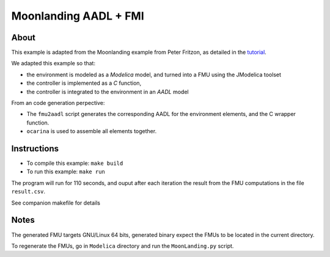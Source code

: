Moonlanding AADL + FMI
======================

About
-----

This example is adapted from the Moonlanding example from Peter
Fritzon, as detailed in the `tutorial <https://openmodelica.org/images/docs/userdocs/modprod2012-tutorial1-Peter-Fritzson-ModelicaTutorial.pdf/>`_.

We adapted this example so that:

* the environment is modeled as a `Modelica` model, and turned into a
  FMU using the JModelica toolset
* the controller is implemented as a `C` function,
* the controller is integrated to the environment in an `AADL` model

From an code generation perpective:

* The ``fmu2aadl`` script generates the corresponding AADL for the
  environment elements, and the C wrapper function.
* ``ocarina`` is used to assemble all elements together.

Instructions
------------

* To compile this example: ``make build``
* To run this example: ``make run``

The program will run for 110 seconds, and ouput after each iteration
the result from the FMU computations in the file ``result.csv``.

See companion makefile for details

Notes
-----

The generated FMU targets GNU/Linux 64 bits, generated binary expect
the FMUs to be located in the current directory.

To regenerate the FMUs, go in ``Modelica`` directory and run the
``MoonLanding.py`` script.
